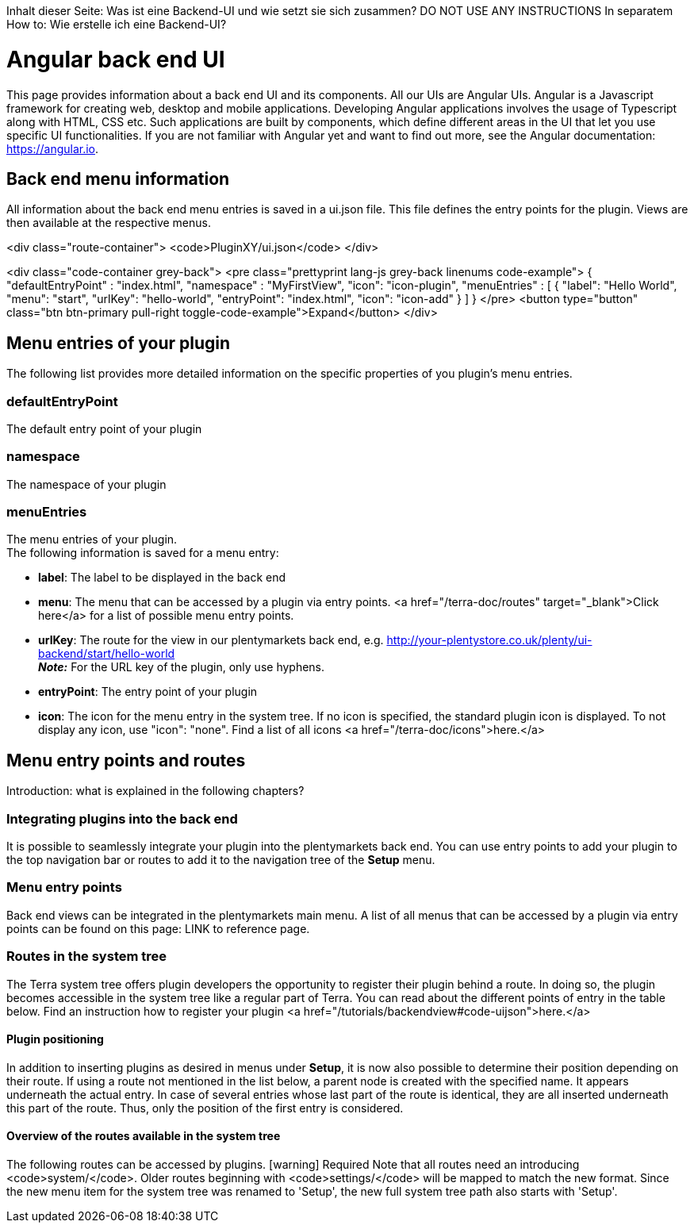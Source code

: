 Inhalt dieser Seite: Was ist eine Backend-UI und wie setzt sie sich zusammen?
DO NOT USE ANY INSTRUCTIONS
In separatem How to: Wie erstelle ich eine Backend-UI?

= Angular back end UI

This page provides information about a back end UI and its components. All our UIs are Angular UIs. Angular is a Javascript framework for creating web, desktop and mobile applications. Developing Angular applications involves the usage of Typescript along with HTML, CSS etc. Such applications are built by components, which define different areas in the UI that let you use specific UI functionalities. If you are not familiar with Angular yet and want to find out more, see the Angular documentation: https://angular.io.

== Back end menu information

All information about the back end menu entries is saved in a ui.json file. This file defines the entry points for the plugin. Views are then available at the respective menus.

<div class="route-container">
    <code>PluginXY/ui.json</code>
</div>

<div class="code-container grey-back">
    <pre class="prettyprint lang-js grey-back linenums code-example">
{
    "defaultEntryPoint" : "index.html",
    "namespace"         : "MyFirstView",
    "icon": "icon-plugin",
    "menuEntries"       : [
                            {
                              "label": "Hello World",
                              "menu": "start",
                              "urlKey": "hello-world",
                              "entryPoint": "index.html",
                              "icon": "icon-add"
                            }
                          ]
}
</pre>
    <button type="button" class="btn btn-primary pull-right toggle-code-example">Expand</button>
</div>


== Menu entries of your plugin

The following list provides more detailed information on the specific properties of you plugin's menu entries.

=== defaultEntryPoint

The default entry point of your plugin

=== namespace

The namespace of your plugin

=== menuEntries

The menu entries of your plugin. +
The following information is saved for a menu entry:

* *label*: The label to be displayed in the back end +
* *menu*: The menu that can be accessed by a plugin via entry points.
<a href="/terra-doc/routes" target="_blank">Click here</a> for a list of possible menu entry points. +
* *urlKey*: The route for the view in our plentymarkets back end, e.g.                         http://your-plentystore.co.uk/plenty/ui-backend/start/hello-world +
*_Note:_* For the URL key of the plugin, only use hyphens. +
* *entryPoint*: The entry point of your plugin +
* *icon*: The icon for the menu entry in the system tree. If no icon is specified, the standard plugin icon is displayed. To not display any icon, use "icon": "none". Find a list of all icons <a href="/terra-doc/icons">here.</a>

== Menu entry points and routes

Introduction: what is explained in the following chapters?

=== Integrating plugins into the back end

It is possible to seamlessly integrate your plugin into the plentymarkets back end. You can use entry points to add your plugin to the top navigation bar or routes to add it to the navigation tree of the *Setup* menu.

=== Menu entry points

Back end views can be integrated in the plentymarkets main menu. A list of all menus that can be accessed by a plugin via entry points can be found on this page: LINK to reference page.

=== Routes in the system tree

The Terra system tree offers plugin developers the opportunity to register their plugin behind a route. In doing so, the plugin becomes accessible in the system tree like a regular part of Terra. You can read about the different points of entry in the table below. Find an instruction how to register your plugin <a href="/tutorials/backendview#code-uijson">here.</a>

==== Plugin positioning

In addition to inserting plugins as desired in menus under *Setup*, it is now also possible to determine their position depending on their route.
If using a route not mentioned in the list below, a parent node is created with the specified name. It appears underneath the actual entry.
In case of several entries whose last part of the route is identical, they are all inserted underneath this part of the route. Thus, only the position of the first entry is considered.

==== Overview of the routes available in the system tree

The following routes can be accessed by plugins.
icon:warning[role="red"] [red]#Required#
Note that all routes need an introducing <code>system/</code>. Older routes beginning with <code>settings/</code> will be mapped to match the new format.
Since the new menu item for the system tree was renamed to 'Setup', the new full system tree path also starts with 'Setup'.
